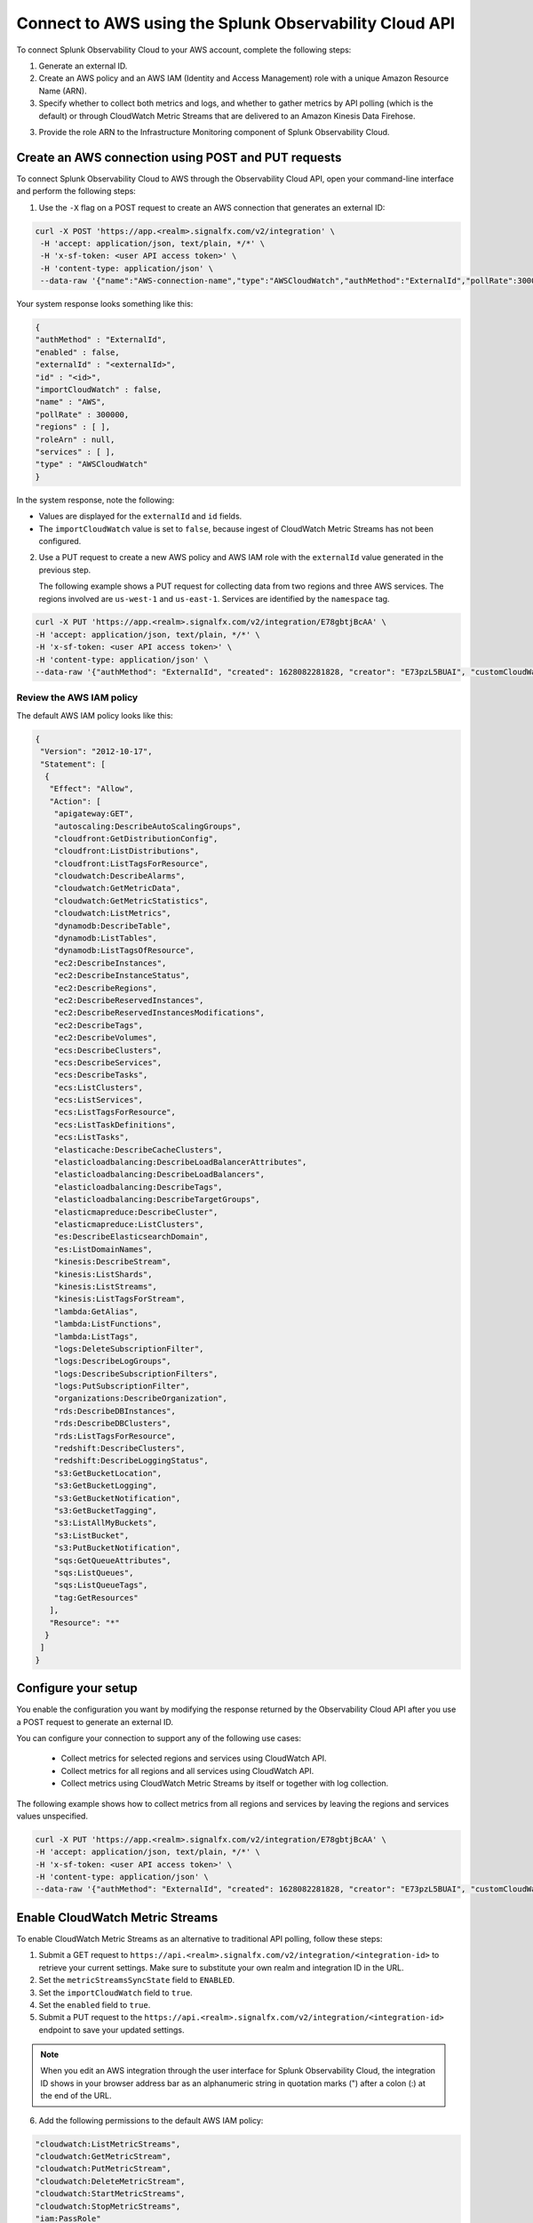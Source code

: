 .. _get-configAPI:


********************************************************
Connect to AWS using the Splunk Observability Cloud API
********************************************************

.. meta::
   :description: Use cURL requests in the API to connect Splunk Observability Cloud to AWS.


To connect Splunk Observability Cloud to your AWS account, complete the following steps:

1. Generate an external ID.

2. Create an AWS policy and an AWS IAM (Identity and Access Management) role with a unique Amazon Resource Name (ARN).

3. Specify whether to collect both metrics and logs, and whether to gather metrics by API polling (which is the default) or through CloudWatch Metric Streams that are delivered to an Amazon Kinesis Data Firehose.

3. Provide the role ARN to the Infrastructure Monitoring component of Splunk Observability Cloud.


Create an AWS connection using POST and PUT requests
=====================================================

To connect Splunk Observability Cloud to AWS through the Observability Cloud API, open your command-line interface and perform the following steps:

1. Use the ``-X`` flag on a POST request to create an AWS connection that generates an external ID:

.. code-block:: none

   curl -X POST 'https://app.<realm>.signalfx.com/v2/integration' \
    -H 'accept: application/json, text/plain, */*' \
    -H 'x-sf-token: <user API access token>' \
    -H 'content-type: application/json' \
    --data-raw '{"name":"AWS-connection-name","type":"AWSCloudWatch","authMethod":"ExternalId","pollRate":300000,"services":[],"regions":[]}'

Your system response looks something like this:

.. code-block:: none

   {
   "authMethod" : "ExternalId",
   "enabled" : false,
   "externalId" : "<externalId>",
   "id" : "<id>",
   "importCloudWatch" : false,
   "name" : "AWS",
   "pollRate" : 300000,
   "regions" : [ ],
   "roleArn" : null,
   "services" : [ ],
   "type" : "AWSCloudWatch"
   }

In the system response, note the following:

- Values are displayed for the ``externalId`` and ``id`` fields.
- The ``importCloudWatch`` value is set to ``false``, because ingest of CloudWatch Metric Streams has not been configured.

2. Use a PUT request to create a new AWS policy and AWS IAM role with the ``externalId`` value generated in the previous step.

   The following example shows a PUT request for collecting data from two regions and three AWS services. The regions involved are ``us-west-1`` and ``us-east-1``. Services are identified by the ``namespace`` tag.

.. code-block:: none

   curl -X PUT 'https://app.<realm>.signalfx.com/v2/integration/E78gbtjBcAA' \
   -H 'accept: application/json, text/plain, */*' \
   -H 'x-sf-token: <user API access token>' \
   -H 'content-type: application/json' \
   --data-raw '{"authMethod": "ExternalId", "created": 1628082281828, "creator": "E73pzL5BUAI", "customCloudWatchNamespaces": null, "enableCheckLargeVolume": false, "enabled": true, "externalId": "<externalId>", "id": "<id>", "importCloudWatch": true, "largeVolume": false, "lastUpdated": 1628090302516, "lastUpdatedBy": "<id>", "name": "AWS", "pollRate": 300000, "regions": ["us-west-1", "us-east-1"], "roleArn": "<your-aws-iam-role-arn>", "services": [], "sfxAwsAccountArn": "arn:aws:iam::134183635603:root", "syncLoadBalancerTargetGroupTags": false, "type": "AWSCloudWatch", "key": null, "token": null, "namedToken": "Default", "namespaceSyncRules": [{"namespace": "AWS/S3"}, {"namespace": "AWS/EC2"}, {"namespace": "AWS/ApplicationELB"}]}'


Review the AWS IAM policy
^^^^^^^^^^^^^^^^^^^^^^^^^^^

The default AWS IAM policy looks like this:

.. code-block:: json

   {
    "Version": "2012-10-17",
    "Statement": [
     {
      "Effect": "Allow",
      "Action": [
       "apigateway:GET",
       "autoscaling:DescribeAutoScalingGroups",
       "cloudfront:GetDistributionConfig",
       "cloudfront:ListDistributions",
       "cloudfront:ListTagsForResource",
       "cloudwatch:DescribeAlarms",
       "cloudwatch:GetMetricData",
       "cloudwatch:GetMetricStatistics",
       "cloudwatch:ListMetrics",
       "dynamodb:DescribeTable",
       "dynamodb:ListTables",
       "dynamodb:ListTagsOfResource",
       "ec2:DescribeInstances",
       "ec2:DescribeInstanceStatus",
       "ec2:DescribeRegions",
       "ec2:DescribeReservedInstances",
       "ec2:DescribeReservedInstancesModifications",
       "ec2:DescribeTags",
       "ec2:DescribeVolumes",
       "ecs:DescribeClusters",
       "ecs:DescribeServices",
       "ecs:DescribeTasks",
       "ecs:ListClusters",
       "ecs:ListServices",
       "ecs:ListTagsForResource",
       "ecs:ListTaskDefinitions",
       "ecs:ListTasks",
       "elasticache:DescribeCacheClusters",
       "elasticloadbalancing:DescribeLoadBalancerAttributes",
       "elasticloadbalancing:DescribeLoadBalancers",
       "elasticloadbalancing:DescribeTags",
       "elasticloadbalancing:DescribeTargetGroups",
       "elasticmapreduce:DescribeCluster",
       "elasticmapreduce:ListClusters",
       "es:DescribeElasticsearchDomain",
       "es:ListDomainNames",
       "kinesis:DescribeStream",
       "kinesis:ListShards",
       "kinesis:ListStreams",
       "kinesis:ListTagsForStream",
       "lambda:GetAlias",
       "lambda:ListFunctions",
       "lambda:ListTags",
       "logs:DeleteSubscriptionFilter",
       "logs:DescribeLogGroups",
       "logs:DescribeSubscriptionFilters",
       "logs:PutSubscriptionFilter",
       "organizations:DescribeOrganization",
       "rds:DescribeDBInstances",
       "rds:DescribeDBClusters",
       "rds:ListTagsForResource",
       "redshift:DescribeClusters",
       "redshift:DescribeLoggingStatus",
       "s3:GetBucketLocation",
       "s3:GetBucketLogging",
       "s3:GetBucketNotification",
       "s3:GetBucketTagging",
       "s3:ListAllMyBuckets",
       "s3:ListBucket",
       "s3:PutBucketNotification",
       "sqs:GetQueueAttributes",
       "sqs:ListQueues",
       "sqs:ListQueueTags",
       "tag:GetResources"
      ],
      "Resource": "*"
     }
    ]
   }


Configure your setup
======================

You enable the configuration you want by modifying the response returned by the Observability Cloud API after you use a POST request to generate an external ID.

You can configure your connection to support any of the following use cases:

 - Collect metrics for selected regions and services using CloudWatch API.
 - Collect metrics for all regions and all services using CloudWatch API.
 - Collect metrics using CloudWatch Metric Streams by itself or together with log collection.

The following example shows how to collect metrics from all regions and services by leaving the regions and services values unspecified.

.. code-block:: none

   curl -X PUT 'https://app.<realm>.signalfx.com/v2/integration/E78gbtjBcAA' \
   -H 'accept: application/json, text/plain, */*' \
   -H 'x-sf-token: <user API access token>' \
   -H 'content-type: application/json' \
   --data-raw '{"authMethod": "ExternalId", "created": 1628082281828, "creator": "E73pzL5BUAI", "customCloudWatchNamespaces": null, "enableCheckLargeVolume": false, "enabled": true, "externalId": "jobcimfczlkhwxlqwbum", "id": "E78gbtjBcAA", "importCloudWatch": true, "largeVolume": false, "lastUpdated": 1628090302516, "lastUpdatedBy": "E73pzL5BUAI", "name": "AWS", "pollRate": 300000, "regions": [], "roleArn": "<your-aws-iam-role-arn>", "services": [], "sfxAwsAccountArn": "arn:aws:iam::134183635603:root", "syncLoadBalancerTargetGroupTags": false, "type": "AWSCloudWatch", "key": null, "token": null, "namedToken": "Default", "namespaceSyncRules": []}'


Enable CloudWatch Metric Streams
===================================

To enable CloudWatch Metric Streams as an alternative to traditional API polling, follow these steps:

1. Submit a GET request to ``https://api.<realm>.signalfx.com/v2/integration/<integration-id>`` to retrieve your current settings. Make sure to substitute your own realm and integration ID in the URL.

2. Set the ``metricStreamsSyncState`` field to ``ENABLED``.

3. Set the ``importCloudWatch`` field to ``true``.

4. Set the ``enabled`` field to ``true``.

5. Submit a PUT request to the ``https://api.<realm>.signalfx.com/v2/integration/<integration-id>`` endpoint to save your updated settings.

.. note:: When you edit an AWS integration through the user interface for Splunk Observability Cloud, the integration ID shows in your browser address bar as an alphanumeric string in quotation marks (") after a colon (:) at the end of the URL.

6. Add the following permissions to the default AWS IAM policy:

.. code-block:: none

   "cloudwatch:ListMetricStreams",
   "cloudwatch:GetMetricStream",
   "cloudwatch:PutMetricStream",
   "cloudwatch:DeleteMetricStream",
   "cloudwatch:StartMetricStreams",
   "cloudwatch:StopMetricStreams",
   "iam:PassRole"

See :new-page:`Create an AWS integration using an external ID and ARN <https://dev.splunk.com/observability/docs/integrations/aws_integration_overview/#Create-an-AWS-integration-using-an-external-ID-and-ARN>` in the Splunk developer documentation for syntax examples.


Collect logs or CloudWatch Metric Streams and logs
===================================================

To collect log data from any CloudWatch log group, perform the following steps:

1. Deploy one of the CloudFormation templates provided by Splunk that supports log collection.

2. Use part of your ``curl -X PUT`` request for the API to set the ``logsSyncState`` field value to ``ENABLED``.

Splunk Observability Cloud synchronizes AWS integration settings with the logging configuration information on your AWS customer account every 5 minutes, adding triggers for newly-added services and removing triggers from regions or services removed from the integration.

To collect CloudWatch Metric Streams and logs from all supported AWS services across all regions, perform the following steps:

1. Select and deploy a CloudFormation template that supports metric streams and logs. Deploying the template creates an AWS Lambda function that is the Splunk AWS log collector. See the :ref:`CloudFormation templates table <aws-wizardconfig>` for more information.

2. Revise your configuration by modifying the response generated by the POST request you used to create an external ID as follows:

.. code-block:: none

   curl -X PUT 'https://app.<realm>.signalfx.com/v2/integration/<id>' \
   -H 'accept: application/json, text/plain, */*' \
   -H 'x-sf-token: <user API access token>' \
   -H 'content-type: application/json' \
   --data-raw '{"authMethod": "ExternalId", "created": 1628082281828, "creator": "<id>", "customCloudWatchNamespaces": null, "enableCheckLargeVolume": false, "enabled": true, "externalId": "<externalId>", "id": "<id>", "importCloudWatch": true, "largeVolume": false, "lastUpdated": 1628090302516, "lastUpdatedBy": "<id>", "logsSyncState": "ENABLED", "metricStreamsSyncState": "ENABLED", "name": "AWS", "pollRate": 300000, "regions": [], "roleArn": "<your-aws-iam-role-arn>", "services": [], "sfxAwsAccountArn": "arn:aws:iam::134183635603:root", "syncLoadBalancerTargetGroupTags": false, "type": "AWSCloudWatch", "key": null, "token": null, "namedToken": "Default", "namespaceSyncRules": []}'


See Splunk developer documentation about :new-page:`POST /integration <https://dev.splunk.com/observability/reference/api/integrations/latest#endpoint-create-integration>` for more examples of request format.

Next step
===========

After you connect Splunk Observability Cloud with AWS, you can use Observability Cloud to track a series of metrics and analyze your AWS data in real time. See :ref:`Leverage data from integration with AWS <aws-post-install>` for more information.
